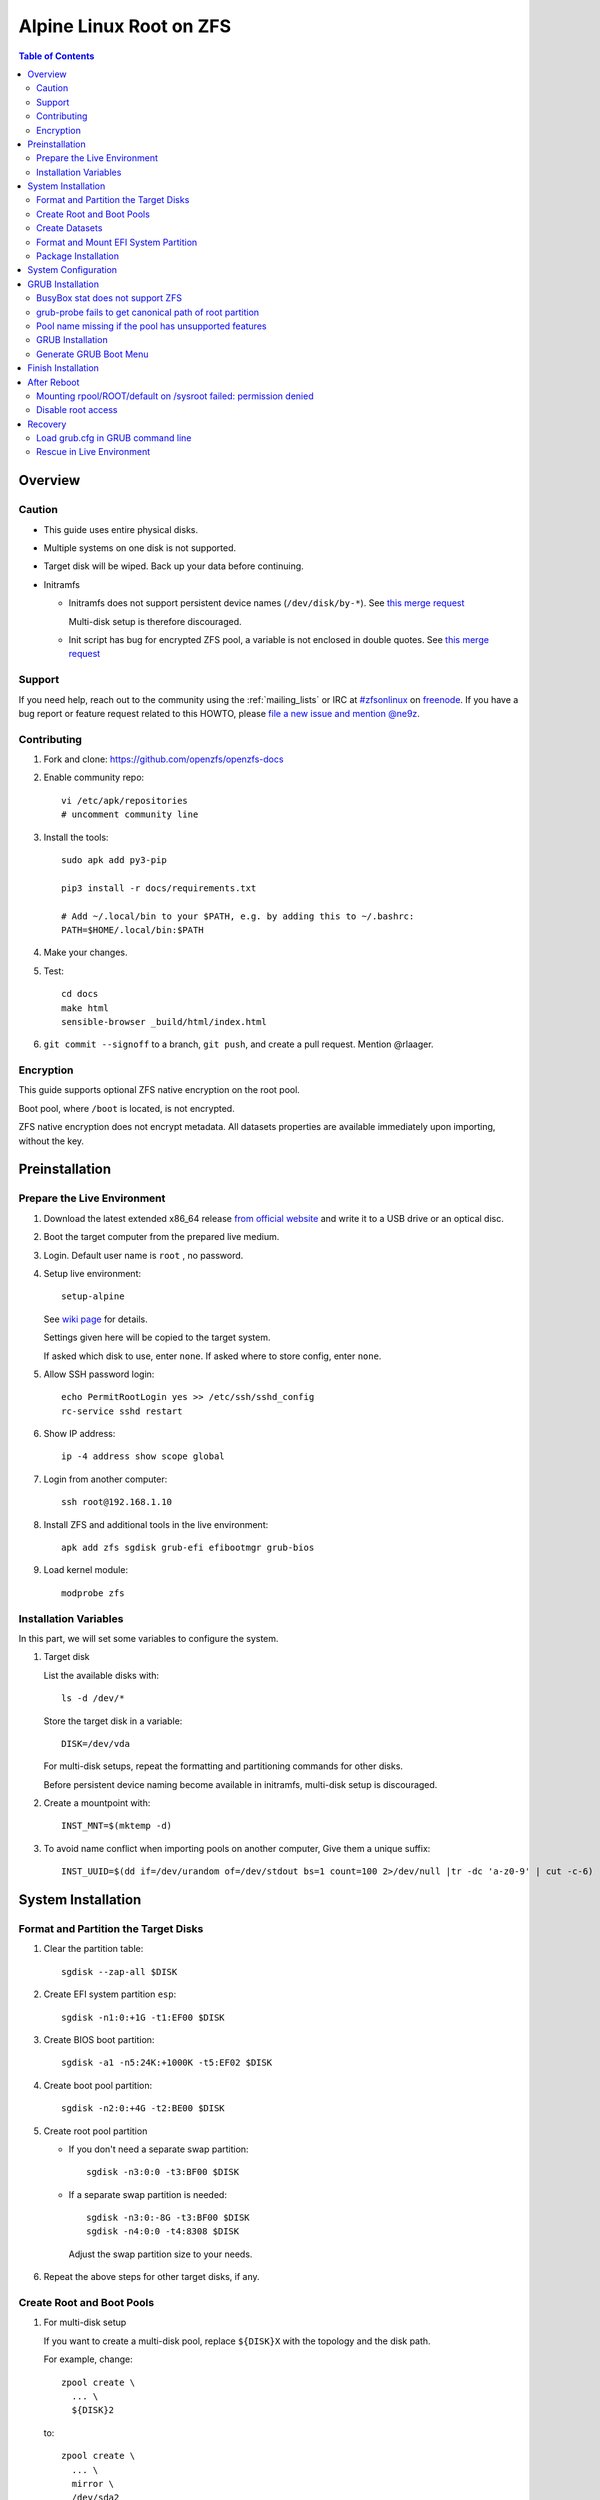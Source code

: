 .. highlight:: sh

Alpine Linux Root on ZFS
========================

.. contents:: Table of Contents
   :local:

Overview
--------

Caution
~~~~~~~

- This guide uses entire physical disks.
- Multiple systems on one disk is not supported.
- Target disk will be wiped. Back up your data before continuing.
- Initramfs

  - Initramfs does not support persistent
    device names (``/dev/disk/by-*``).
    See `this merge request <https://gitlab.alpinelinux.org/alpine/mkinitfs/-/merge_requests/77/diffs>`__

    Multi-disk setup is therefore discouraged.
  - Init script has bug for encrypted ZFS pool,
    a variable is not enclosed in double quotes.
    See `this merge request <https://gitlab.alpinelinux.org/alpine/mkinitfs/-/merge_requests/76/diffs>`__

Support
~~~~~~~

If you need help, reach out to the community using the :ref:`mailing_lists` or IRC at
`#zfsonlinux <irc://irc.freenode.net/#zfsonlinux>`__ on `freenode
<https://freenode.net/>`__. If you have a bug report or feature request
related to this HOWTO, please `file a new issue and mention @ne9z
<https://github.com/openzfs/openzfs-docs/issues/new?body=@ne9z,%20I%20have%20the%20following%20issue%20with%20the%20Alpine%20Linux%20Root%20on%20ZFS%20HOWTO:>`__.

Contributing
~~~~~~~~~~~~

#. Fork and clone: https://github.com/openzfs/openzfs-docs

#. Enable community repo::

    vi /etc/apk/repositories
    # uncomment community line

#. Install the tools::

    sudo apk add py3-pip

    pip3 install -r docs/requirements.txt

    # Add ~/.local/bin to your $PATH, e.g. by adding this to ~/.bashrc:
    PATH=$HOME/.local/bin:$PATH

#. Make your changes.

#. Test::

    cd docs
    make html
    sensible-browser _build/html/index.html

#. ``git commit --signoff`` to a branch, ``git push``, and create a pull
   request. Mention @rlaager.

Encryption
~~~~~~~~~~

This guide supports optional ZFS native encryption on the root pool.

Boot pool, where ``/boot`` is located, is not encrypted.

ZFS native encryption does not encrypt metadata. All datasets properties
are available immediately upon importing, without the key.

Preinstallation
----------------

Prepare the Live Environment
~~~~~~~~~~~~~~~~~~~~~~~~~~~~

#. Download the latest extended x86_64 release 
   `from official website <https://www.alpinelinux.org/downloads/>`__ 
   and write it to a USB drive or an optical disc.

#. Boot the target computer from the prepared live medium.

#. Login. Default user name is ``root``
   , no password.

#. Setup live environment::

     setup-alpine

   See `wiki page <https://wiki.alpinelinux.org/wiki/Alpine_setup_scripts#setup-alpine>`__ for details.

   Settings given here will be copied to the
   target system.

   If asked which disk to use, enter ``none``.
   If asked where to store config, enter ``none``.

#. Allow SSH password login::

     echo PermitRootLogin yes >> /etc/ssh/sshd_config
     rc-service sshd restart

#. Show IP address::

     ip -4 address show scope global

#. Login from another computer::

     ssh root@192.168.1.10

#. Install ZFS and additional tools
   in the live environment::

    apk add zfs sgdisk grub-efi efibootmgr grub-bios

#. Load kernel module::

    modprobe zfs

Installation Variables
~~~~~~~~~~~~~~~~~~~~~~~~~~~

In this part, we will set some variables to configure the system.

#. Target disk

   List the available disks with::

     ls -d /dev/*

   Store the target disk in a variable::

     DISK=/dev/vda

   For multi-disk setups, repeat the formatting and
   partitioning commands for other disks.

   Before persistent device naming become
   available in initramfs, multi-disk setup
   is discouraged.

#. Create a mountpoint with::

    INST_MNT=$(mktemp -d)

#. To avoid name conflict when importing pools on another computer,
   Give them a unique suffix::

    INST_UUID=$(dd if=/dev/urandom of=/dev/stdout bs=1 count=100 2>/dev/null |tr -dc 'a-z0-9' | cut -c-6)

System Installation
-------------------

Format and Partition the Target Disks
~~~~~~~~~~~~~~~~~~~~~~~~~~~~~~~~~~~~~

#. Clear the partition table::

    sgdisk --zap-all $DISK

#. Create EFI system partition ``esp``::

    sgdisk -n1:0:+1G -t1:EF00 $DISK

#. Create BIOS boot partition::

    sgdisk -a1 -n5:24K:+1000K -t5:EF02 $DISK

#. Create boot pool partition::

    sgdisk -n2:0:+4G -t2:BE00 $DISK

#. Create root pool partition

   - If you don't need a separate swap partition::

       sgdisk -n3:0:0 -t3:BF00 $DISK

   - If a separate swap partition is needed::

       sgdisk -n3:0:-8G -t3:BF00 $DISK
       sgdisk -n4:0:0 -t4:8308 $DISK

    Adjust the swap partition size to your needs.

#. Repeat the above steps for other target disks, if any.

Create Root and Boot Pools
~~~~~~~~~~~~~~~~~~~~~~~~~~

#. For multi-disk setup

   If you want to create a multi-disk pool, replace ``${DISK}X`` 
   with the topology and the disk path.

   For example, change::

    zpool create \
      ... \
      ${DISK}2

   to::

    zpool create \
      ... \
      mirror \
      /dev/sda2
      /dev/sdb2

   replace ``mirror`` with ``raidz``, ``raidz2`` or ``raidz3``.

#. Create boot pool::

    zpool create \
        -o ashift=12 \
        -d -o feature@async_destroy=enabled \
        -o feature@bookmarks=enabled \
        -o feature@embedded_data=enabled \
        -o feature@empty_bpobj=enabled \
        -o feature@enabled_txg=enabled \
        -o feature@extensible_dataset=enabled \
        -o feature@filesystem_limits=enabled \
        -o feature@hole_birth=enabled \
        -o feature@large_blocks=enabled \
        -o feature@lz4_compress=enabled \
        -o feature@spacemap_histogram=enabled \
        -O acltype=posixacl \
        -O canmount=off \
        -O compression=lz4 \
        -O devices=off \
        -O normalization=formD \
        -O relatime=on \
        -O xattr=sa \
        -O mountpoint=/boot \
        -R $INST_MNT \
        bpool_$INST_UUID \
        ${DISK}2

#. Create root pool:

   - Unencrypted::

      zpool create \
        -o ashift=12 \
        -O acltype=posixacl \
        -O canmount=off \
        -O compression=lz4 \
        -O dnodesize=auto \
        -O normalization=formD \
        -O relatime=on \
        -O xattr=sa \
        -O mountpoint=/ \
        -R $INST_MNT \
        rpool_$INST_UUID \
        ${DISK}3

   - Encrypted::

       zpool create \
        -o ashift=12 \
        -O acltype=posixacl \
        -O canmount=off \
        -O compression=lz4 \
        -O dnodesize=auto \
        -O normalization=formD \
        -O relatime=on \
        -O xattr=sa \
        -O mountpoint=/ \
        -R $INST_MNT \
        -O encryption=aes-256-gcm \
        -O keylocation=prompt \
        -O keyformat=passphrase \
        rpool_$INST_UUID \
        ${DISK}3

Create Datasets
~~~~~~~~~~~~~~~~~~~~~~

#. Create container datasets::

    zfs create -o canmount=off -o mountpoint=none bpool_$INST_UUID/BOOT
    zfs create -o canmount=off -o mountpoint=none rpool_$INST_UUID/ROOT
    zfs create -o canmount=off -o mountpoint=none rpool_$INST_UUID/DATA

#. Create root and boot filesystem datasets::

    zfs create -o mountpoint=legacy -o canmount=noauto bpool_$INST_UUID/BOOT/default
    zfs create -o mountpoint=/      -o canmount=noauto rpool_$INST_UUID/ROOT/default

#. Mount root and boot filesystem datasets::

    zfs mount rpool_$INST_UUID/ROOT/default
    mkdir $INST_MNT/boot
    mount -t zfs bpool_$INST_UUID/BOOT/default $INST_MNT/boot

#. Create datasets to separate user data from root filesystem::

    zfs create -o mountpoint=/ -o canmount=off rpool_$INST_UUID/DATA/default

    d='usr var var/lib'
    for i in $d;
    do
        zfs create -o canmount=off rpool_$INST_UUID/DATA/default/$i
    done

    d='home root srv usr/local var/log var/spool var/tmp'
    for i in $d;
    do
        zfs create -o canmount=on rpool_$INST_UUID/DATA/default/$i
    done

    chmod 750 $INST_MNT/root
    chmod 1777 $INST_MNT/var/tmp

#. Optional user data datasets:

   If you use /opt on this system::

     zfs create -o canmount=on rpool_$INST_UUID/DATA/default/opt

   If this system will have games installed::

     zfs create -o canmount=on rpool_$INST_UUID/DATA/default/var/games

   If you use /var/www on this system::

     zfs create -o canmount=on rpool_$INST_UUID/DATA/default/var/www

   If this system will use GNOME::

     zfs create -o canmount=on rpool_$INST_UUID/DATA/default/var/lib/AccountsService

   If this system will use Docker (which manages its own datasets &
   snapshots)::

     zfs create -o canmount=on rpool_$INST_UUID/DATA/default/var/lib/docker

   If this system will use NFS (locking)::

     zfs create -o canmount=on rpool_$INST_UUID/DATA/default/var/lib/nfs

   If this system will use Linux Containers::

     zfs create -o canmount=on rpool_$INST_UUID/DATA/default/var/lib/lxc

Format and Mount EFI System Partition
~~~~~~~~~~~~~~~~~~~~~~~~~~~~~~~~~~~~~

::

 mkfs.vfat -n EFI ${DISK}1
 mkdir $INST_MNT/boot/efi
 mount -t vfat ${DISK}1 $INST_MNT/boot/efi

If you are using a multi-disk setup, this step will only install
bootloader to the first disk. Other disks will be handled later.


Package Installation
~~~~~~~~~~~~~~~~~~~~

#. Fix GRUB root device path

   See below for more information::

    export ZPOOL_VDEV_NAME_PATH=YES

#. Add zfs to supported file systems::

    sed -i 's|supported="ext|supported="zfs ext|g' /sbin/setup-disk

#. Copy system from Live media::
    
      BOOTLOADER=grub USE_EFI=y setup-disk -v $INST_MNT

   Ignore GRUB error::

     /usr/sbin/grub-probe: error: failed to get canonical path of 
 
System Configuration
--------------------

#. Configure mkinitfs::

     echo 'features="ata base ide scsi usb virtio nvme zfs"'\
     > $INST_MNT/etc/mkinitfs/mkinitfs.conf

#. If a swap partition is created::

      echo 'features="ata base ide scsi usb virtio nvme crypttab zfs"'\
      > $INST_MNT/etc/mkinitfs/mkinitfs.conf

   Configure swap::

      echo crypt-swap ${DISK}4 /dev/urandom swap,cipher=aes-cbc-essiv:sha256,size=256 >> /etc/crypttab
      echo /dev/mapper/crypt-swap none swap defaults 0 0 >> /etc/fstab

#. Fix init script for encryption

   #.  Open ``$INST_MNT/usr/share/mkinitfs/initramfs-init``::

        vi $INST_MNT/usr/share/mkinitfs/initramfs-init

   #. Find this line::

       if [ $(zpool list -H -o feature@encryption $_root_pool) = "active" ]; then

   #. Enclose the variable with double quotes::

       if [ "$(zpool list -H -o feature@encryption $_root_pool)" = "active" ]; then 


#. Chroot::

    m='dev proc sys'
    for i in $m; do
       mount --rbind /$i $INST_MNT/$i
    done
    chroot $INST_MNT /usr/bin/env DISK=$DISK INST_UUID=$INST_UUID /bin/sh

#. Enable ZFS services::

    rc-update add zfs-mount sysinit

#. Generate zpool.cache

   Pools are imported by initramfs with the information stored in ``/etc/zfs/zpool.cache``.
   This cache file will be embedded in ``initramfs``.

   ::

     zpool set cachefile=/etc/zfs/zpool.cache rpool_$INST_UUID
     zpool set cachefile=/etc/zfs/zpool.cache bpool_$INST_UUID

#. If a swap partition was created::

     apk add cryptsetup

#. Generate initramfs::

     mkinitfs $(ls -1 /lib/modules/)

GRUB Installation
----------------------------

Currently GRUB has multiple compatibility problems with ZFS, especially with regards
to newer ZFS features. Workarounds have to be applied.

BusyBox stat does not support ZFS
~~~~~~~~~~~~~~~~~~~~~~~~~~~~~~~~~

Because GRUB relies on ``stat`` to detect filesystem,
and the BusyBox builtin does not support ZFS,
``coreutils`` need to be installed.::

  apk add coreutils

grub-probe fails to get canonical path of root partition
~~~~~~~~~~~~~~~~~~~~~~~~~~~~~~~~~~~~~~~~~~~~~~~~~~~~~~~~

GRUB will fail to resolve the path of the boot pool
device. Error::

  # /usr/bin/grub-probe: error: failed to get canonical path of `/dev/virtio-pci-0000:06:00.03'.

Solution::

 echo 'export ZPOOL_VDEV_NAME_PATH=YES' >> /etc/profile
 source /etc/profile

Pool name missing if the pool has unsupported features
~~~~~~~~~~~~~~~~~~~~~~~~~~~~~~~~~~~~~~~~~~~~~~~~~~~~~~
In ``/etc/grub.d/10_linux``::

  # rpool=`${grub_probe} --device ${GRUB_DEVICE} --target=fs_label 2>/dev/null || true`

``10_linux`` will return an empty result if the root pool has features
not supported by GRUB.

With this bug, the generated ``grub.cfg`` contains such lines::

 root=ZFS=/ROOT/default # root pool name missing; unbootable

Rendering the system unbootable.

A workaround is to replace the pool name detection with ``zdb``
command::

 sed -i "s|rpool=.*|rpool=\`zdb -l \${GRUB_DEVICE} \| grep -E '[[:blank:]]name' \| cut -d\\\' -f 2\`|"  /etc/grub.d/10_linux

This will replace the faulty line in ``10_linux`` with::

   # rpool=`zdb -l ${GRUB_DEVICE} | grep -E '[[:blank:]]name' | cut -d\' -f 2`

Note: Debian guide chose to hardcode ``root=ZFS=rpool/ROOT/default`` 
in ``GRUB_CMDLINE_LINUX`` in ``/etc/default/grub``
This is incompatible with the boot environment utility. 
The utility also uses this parameter to boot alternative
root filesystem datasets.

A boot environment entry::

  # root=ZFS=rpool_UUID/ROOT/bootenv_after-sysupdate

``root=ZFS=pool/dataset`` is processed by 
the ZFS script in initramfs, used to 
tell the kernel the real root filesystem.

``zfs=bootfs`` kernel command line 
and ``zpool set bootfs=pool/dataset pool`` 
is not used due to its inflexibility.


GRUB Installation
~~~~~~~~~~~~~~~~~

- If you use EFI::

   grub-install

  This will only install boot loader to $DISK. 
  If you use multi-disk setup, other disks are
  dealt with later.

  Some motherboards does not properly recognize GRUB 
  boot entry, to ensure that your computer will
  boot, also install GRUB to fallback location with::

   grub-install --removable

- If you use BIOS booting::

    grub-install $DISK

Generate GRUB Boot Menu
~~~~~~~~~~~~~~~~~~~~~~~

::

   grub-mkconfig -o /boot/grub/grub.cfg

Finish Installation
-------------------

#. Exit chroot::

    exit

#. Take a snapshot of the clean installation for future use::

    zfs snapshot -r rpool_$INST_UUID/ROOT/default@install
    zfs snapshot -r bpool_$INST_UUID/BOOT/default@install

#. Unmount EFI system partition and others::

    umount $INST_MNT/boot/efi
    umount -lf $INST_MNT/dev
    umount -lf $INST_MNT/proc
    umount -lf $INST_MNT/sys

#. Export pools::

    zpool export bpool_$INST_UUID
    zpool export rpool_$INST_UUID

 They must be exported, or else they will fail to be imported on reboot.

After Reboot
------------

Mounting rpool/ROOT/default on /sysroot failed: permission denied
~~~~~~~~~~~~~~~~~~~~~~~~~~~~~~~~~~~~~~~~~~~~~~~~~~~~~~~~~~~~~~~~~

This is because of a bug, the init script failed to
correctly parse the root pool name.

#. Load keys::

    zfs load-key -a

#. Manually mount root::

    mount -t zfs -o zfsutils rpool/ROOT/default /sysroot

#. Exit emergency shell::

    exit

   The system should boot normally.

#. After entering system, regenerate initramfs::

     mkinitfs

Disable root access
~~~~~~~~~~~~~~~~~~~
``/etc/ssh/sshd_config`` still contains the 
line allowing password-only root access.

Remove it to secure your system.

Recovery
--------

Load grub.cfg in GRUB command line
~~~~~~~~~~~~~~~~~~~~~~~~~~~~~~~~~~

Boot environment menu is stored in ``/boot/grub.cfg``. 
But the absolute path of ``grub.cfg`` will
change when you enter another boot environment, 
from ``bpool/BOOT/default/@/boot/grub.cfg`` to 
``bpool/BOOT/bootenv1/@/boot/grub.cfg``.

This absolute path is stored in the bootloader file:
``grubx64.efi`` for EFI booting, or inside the first sector of the 
disk for BIOS booting.

GRUB will load the wrong ``grub.cfg`` if the bootloader 
file has not been updated upon entering another boot environment. 
Following are the steps to load the correct ``grub.cfg``, 

#. Enter GRUB command line

   No additional steps if you are already in GRUB rescue. 
   Otherwise, press ``c`` at the GRUB menu.

#. List available partitions::

     grub > ls
     (hd0) (hd0,gpt4) (hd0,gpt3) (hd0,gpt2) (hd0,gpt1) (hd1) (hd1,gpt5) ...

   Boot pool is always ``(hdx,gpt2)``::

     grub > ls (hd0, # press tab after comma
     Possible partitions are:

         Partition hd0,gpt1: Filesystem type fat - Label 'EFI', UUID ...
         Partition hd0,gpt2: Filesystem type zfs - Label 'bpool' - Last modification time ...
         Partition hd0,gpt3: No known filesystem detected ...

#. List available boot environments::

     grub > ls (hd0,gpt2) # press tab after bracket
     Possible files are:

     @/ BOOT/

     grub > ls (hd0,gpt2)/BOOT # press tab after 'T'
     Possible files are:

     @/ default/ pac-multm2/

#. Load grub.cfg

   To load from ``default`` boot environment, append 
   ``default/@/grub/grub.cfg`` to the last ``ls`` command.

   Then press ``home`` on the keyboard to move 
   cursor to the start of the line.

   Change ``ls`` to ``configfile`` and press return::

    grub > configfile (hd0,gpt2)/BOOT/default/@/grub/grub.cfg

Rescue in Live Environment
~~~~~~~~~~~~~~~~~~~~~~~~~~~

#. Repeat `Prepare the Live Environment
   <#prepare-the-live-environment>`__.

#. Check the ``INST_UUID`` with ``zpool import``.

#. Set variables::

     INST_MNT=$(mktemp -d)
     INST_UUID=abc123
     RPOOL_PWD='rootpool'

#. Import and unlock root and boot pool::

     zpool import -N -R $INST_MNT rpool_$INST_UUID
     zpool import -N -R $INST_MNT bpool_$INST_UUID
     echo $RPOOL_PWD | zfs load-key rpool_$INST_UUID

#. Find the current boot environment::

     zfs list

#. Mount boot and root filesystem::

     zfs mount rpool_$INST_UUID/ROOT/$BE

#. chroot into the system::

     chroot $INST_MNT /bin/bash --login
     mount /boot
     mount /boot/efi
     zfs mount -a

#. Finish rescue::

    exit
    umount $INST_MNT/boot/efi
    zpool export bpool_$INST_UUID
    zpool export rpool_$INST_UUID
    reboot
